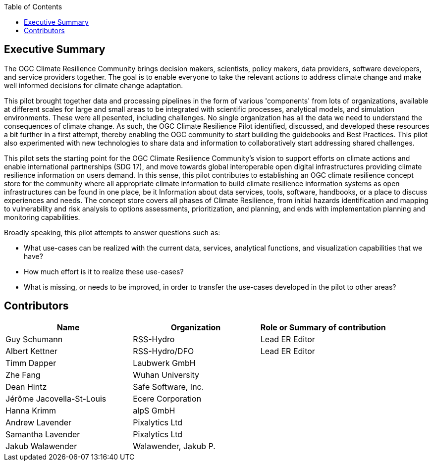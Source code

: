 
////
Preface sections must include [.preface] attribute
in order to get them placed in the preface area (and not in the main content).

Keywords specified in document preamble will display in this area
after the abstract
////
:TOC:

[.preface]
== Executive Summary

// Insert executive summary content including subsections as needed

The OGC Climate Resilience Community brings decision makers, scientists, policy makers, data providers, software developers, and service providers together. The goal is to enable everyone to take the relevant actions to address climate change and make well informed decisions for climate change adaptation. 

This pilot brought together data and processing pipelines in the form of various 'components' from lots of organizations, available at different scales for large and small areas to be integrated with scientific processes, analytical models, and simulation environments. These were all pesented, including challenges. No single organization has all the data we need to understand the consequences of climate change. As such, the OGC Climate Resilience Pilot identified, discussed, and developed these resources a bit further in a first attempt, thereby enabling the OGC community to start building the guidebooks and Best Practices. This pilot also experimented with new technologies to share data and information to collaboratively start addressing shared challenges.

This pilot sets the starting point for the OGC Climate Resilience Community's vision to support efforts on climate actions and enable international partnerships (SDG 17), and move towards global interoperable open digital infrastructures providing climate resilience information on users demand. In this sense, this pilot contributes to establishing an OGC climate resilience concept store for the community where all appropriate climate information to build climate resilience information systems as open infrastructures can be found in one place, be it Information about data services, tools, software, handbooks, or a place to discuss experiences and needs. The concept store covers all phases of Climate Resilience, from initial hazards identification and mapping to vulnerability and risk analysis to options assessments, prioritization, and planning, and ends with implementation planning and monitoring capabilities. 

Broadly speaking, this pilot attempts to answer questions such as:

- What use-cases can be realized with the current data, services, analytical functions, and visualization capabilities that we have?
- How much effort is it to realize these use-cases?
- What is missing, or needs to be improved, in order to transfer the use-cases developed in the pilot to other areas?

[.preface]
== Contributors
[%unnumbered]
[width="90%",options="header"]
|====================
|Name |Organization |Role or Summary of contribution
|Guy Schumann | RSS-Hydro | Lead ER Editor 
|Albert Kettner | RSS-Hydro/DFO | Lead ER Editor 
|Timm Dapper | Laubwerk GmbH |
|Zhe Fang | Wuhan University | 
|Dean Hintz | Safe Software, Inc. |
|Jérôme Jacovella-St-Louis | Ecere Corporation |
|Hanna Krimm | alpS GmbH |
|Andrew Lavender | Pixalytics Ltd |
|Samantha Lavender | Pixalytics Ltd |
|Jakub Walawender | Walawender, Jakub P. |

|====================
